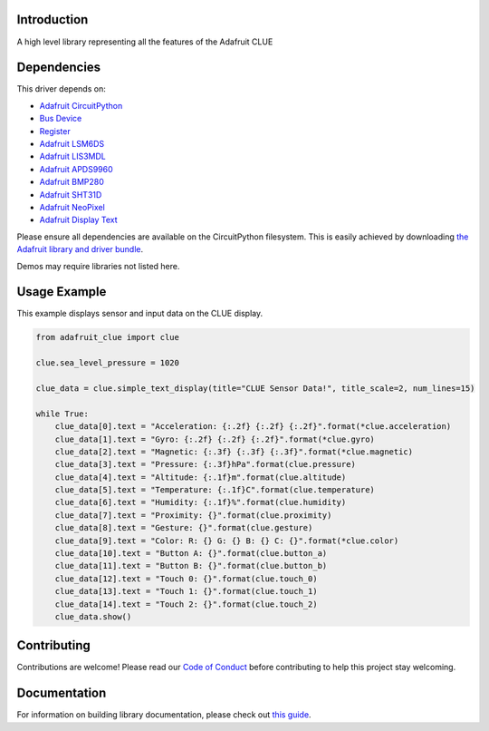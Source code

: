 Introduction
============

.. image:: https://readthedocs.org/projects/adafruit-circuitpython-clue/badge/?version=latest
    :target: https://circuitpython.readthedocs.io/projects/clue/en/latest/
    :alt: Documentation Status

.. image:: https://img.shields.io/discord/327254708534116352.svg
    :target: https://adafru.it/discord
    :alt: Discord

.. image:: https://github.com/adafruit/Adafruit_CircuitPython_CLUE/workflows/Build%20CI/badge.svg
    :target: https://github.com/adafruit/Adafruit_CircuitPython_CLUE/actions
    :alt: Build Status

.. image:: https://img.shields.io/badge/code%20style-black-000000.svg
    :target: https://github.com/psf/black
    :alt: Code Style: Black

A high level library representing all the features of the Adafruit CLUE


Dependencies
=============
This driver depends on:

* `Adafruit CircuitPython <https://github.com/adafruit/circuitpython>`_
* `Bus Device <https://github.com/adafruit/Adafruit_CircuitPython_BusDevice>`_
* `Register <https://github.com/adafruit/Adafruit_CircuitPython_Register>`_
* `Adafruit LSM6DS <https://github.com/adafruit/Adafruit_CircuitPython_LSM6DS>`_
* `Adafruit LIS3MDL <https://github.com/adafruit/Adafruit_CircuitPython_LIS3MDL>`_
* `Adafruit APDS9960 <https://github.com/adafruit/Adafruit_CircuitPython_APDS9960>`_
* `Adafruit BMP280 <https://github.com/adafruit/Adafruit_CircuitPython_BMP280>`_
* `Adafruit SHT31D <https://github.com/adafruit/Adafruit_CircuitPython_SHT31D>`_
* `Adafruit NeoPixel <https://github.com/adafruit/Adafruit_CircuitPython_NeoPixel>`_
* `Adafruit Display Text <https://github.com/adafruit/Adafruit_CircuitPython_Display_Text>`_

Please ensure all dependencies are available on the CircuitPython filesystem.
This is easily achieved by downloading
`the Adafruit library and driver bundle <https://circuitpython.org/libraries>`_.

Demos may require libraries not listed here.

Usage Example
=============
This example displays sensor and input data on the CLUE display.

.. code-block:: python

    from adafruit_clue import clue

    clue.sea_level_pressure = 1020

    clue_data = clue.simple_text_display(title="CLUE Sensor Data!", title_scale=2, num_lines=15)

    while True:
        clue_data[0].text = "Acceleration: {:.2f} {:.2f} {:.2f}".format(*clue.acceleration)
        clue_data[1].text = "Gyro: {:.2f} {:.2f} {:.2f}".format(*clue.gyro)
        clue_data[2].text = "Magnetic: {:.3f} {:.3f} {:.3f}".format(*clue.magnetic)
        clue_data[3].text = "Pressure: {:.3f}hPa".format(clue.pressure)
        clue_data[4].text = "Altitude: {:.1f}m".format(clue.altitude)
        clue_data[5].text = "Temperature: {:.1f}C".format(clue.temperature)
        clue_data[6].text = "Humidity: {:.1f}%".format(clue.humidity)
        clue_data[7].text = "Proximity: {}".format(clue.proximity)
        clue_data[8].text = "Gesture: {}".format(clue.gesture)
        clue_data[9].text = "Color: R: {} G: {} B: {} C: {}".format(*clue.color)
        clue_data[10].text = "Button A: {}".format(clue.button_a)
        clue_data[11].text = "Button B: {}".format(clue.button_b)
        clue_data[12].text = "Touch 0: {}".format(clue.touch_0)
        clue_data[13].text = "Touch 1: {}".format(clue.touch_1)
        clue_data[14].text = "Touch 2: {}".format(clue.touch_2)
        clue_data.show()


Contributing
============

Contributions are welcome! Please read our `Code of Conduct
<https://github.com/adafruit/Adafruit_CircuitPython_CLUE/blob/master/CODE_OF_CONDUCT.md>`_
before contributing to help this project stay welcoming.

Documentation
=============

For information on building library documentation, please check out `this guide <https://learn.adafruit.com/creating-and-sharing-a-circuitpython-library/sharing-our-docs-on-readthedocs#sphinx-5-1>`_.
